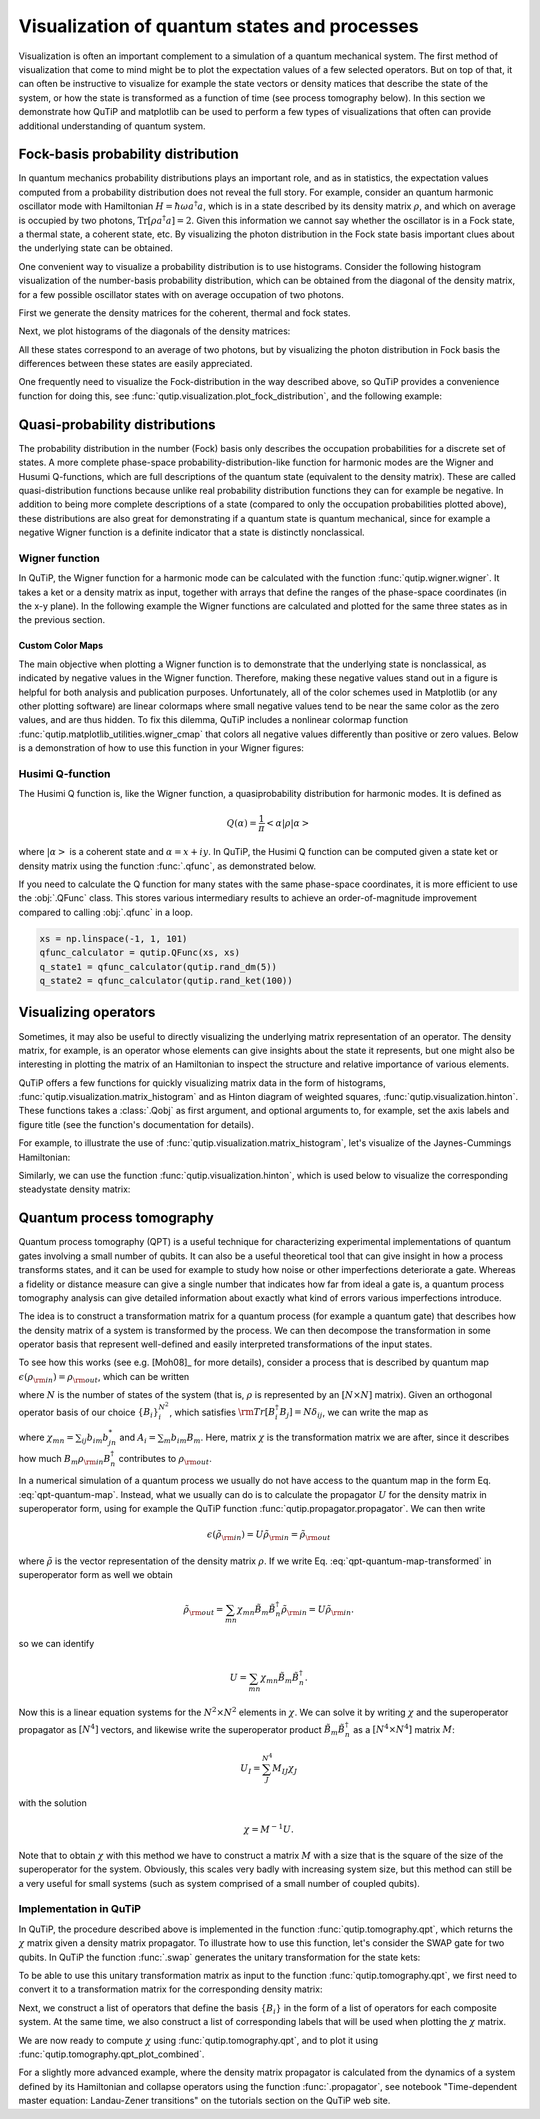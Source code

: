 .. _visual:


.. plot::
   :include-source: False

   import numpy as np

   from qutip import *

   import pylab as plt

   from warnings import warn

   plt.close("all")


*********************************************
Visualization of quantum states and processes
*********************************************

Visualization is often an important complement to a simulation of a quantum
mechanical system. The first method of visualization that come to mind might be
to plot the expectation values of a few selected operators. But on top of that,
it can often be instructive to visualize for example the state vectors or
density matices that describe the state of the system, or how the state is
transformed as a function of time (see process tomography below). In this
section we demonstrate how QuTiP and matplotlib can be used to perform a few
types of  visualizations that often can provide additional understanding of
quantum system.

.. _visual-fock:

Fock-basis probability distribution
===================================

In quantum mechanics probability distributions plays an important role, and as
in statistics, the expectation values computed from a probability distribution
does not reveal the full story. For example, consider an quantum harmonic
oscillator mode with Hamiltonian :math:`H = \hbar\omega a^\dagger a`, which is
in a state described by its density matrix :math:`\rho`, and which on average
is occupied by two photons, :math:`\mathrm{Tr}[\rho a^\dagger a] = 2`. Given
this information we cannot say whether the oscillator is in a Fock state,
a thermal state, a coherent state, etc. By visualizing the photon distribution
in the Fock state basis important clues about the underlying state can be
obtained.

One convenient way to visualize a probability distribution is to use histograms.
Consider the following histogram visualization of the number-basis probability
distribution, which can be obtained from the diagonal of the density matrix,
for a few possible oscillator states with on average occupation of two photons.

First we generate the density matrices for the coherent, thermal and fock states.

.. plot::
    :context: reset

    N = 20

    rho_coherent = coherent_dm(N, np.sqrt(2))

    rho_thermal = thermal_dm(N, 2)

    rho_fock = fock_dm(N, 2)


Next, we plot histograms of the diagonals of the density matrices:

.. plot::
    :context:

    fig, axes = plt.subplots(1, 3, figsize=(12,3))

    bar0 = axes[0].bar(np.arange(0, N)-.5, rho_coherent.diag())

    lbl0 = axes[0].set_title("Coherent state")

    lim0 = axes[0].set_xlim([-.5, N])

    bar1 = axes[1].bar(np.arange(0, N)-.5, rho_thermal.diag())

    lbl1 = axes[1].set_title("Thermal state")

    lim1 = axes[1].set_xlim([-.5, N])

    bar2 = axes[2].bar(np.arange(0, N)-.5, rho_fock.diag())

    lbl2 = axes[2].set_title("Fock state")

    lim2 = axes[2].set_xlim([-.5, N])

    plt.show()


All these states correspond to an average of two photons, but by visualizing
the photon distribution in Fock basis the differences between these states are
easily appreciated.

One frequently need to visualize the Fock-distribution in the way described
above, so QuTiP provides a convenience function for doing this, see
:func:`qutip.visualization.plot_fock_distribution`, and the following example:

.. plot::
    :context: close-figs

    fig, axes = plt.subplots(1, 3, figsize=(12,3))

    fig, axes[0] = plot_fock_distribution(rho_coherent, fig=fig, ax=axes[0]);
    axes[0].set_title('Coherent state')

    fig, axes[1] = plot_fock_distribution(rho_thermal, fig=fig, ax=axes[1]);
    axes[1].set_title('Thermal state')

    fig, axes[2] = plot_fock_distribution(rho_fock, fig=fig, ax=axes[2]);
    axes[2].set_title('Fock state')

    fig.tight_layout()

    plt.show()

.. _visual-dist:

Quasi-probability distributions
===============================

The probability distribution in the number (Fock) basis only describes the
occupation probabilities for a discrete set of states. A more complete
phase-space probability-distribution-like function for harmonic modes are
the Wigner and Husumi Q-functions, which are full descriptions of the
quantum state (equivalent to the density matrix). These are called
quasi-distribution functions because unlike real probability distribution
functions they can for example be negative. In addition to being more complete descriptions
of a state (compared to only the occupation probabilities plotted above),
these distributions are also great for demonstrating if a quantum state is
quantum mechanical, since for example a negative Wigner function
is a definite indicator that a state is distinctly nonclassical.


Wigner function
---------------

In QuTiP, the Wigner function for a harmonic mode can be calculated with the
function :func:`qutip.wigner.wigner`. It takes a ket or a density matrix as
input, together with arrays that define the ranges of the phase-space
coordinates (in the x-y plane). In the following example the Wigner functions
are calculated and plotted for the same three states as in the previous section.

.. plot::
    :context: close-figs

    xvec = np.linspace(-5,5,200)

    W_coherent = wigner(rho_coherent, xvec, xvec)

    W_thermal = wigner(rho_thermal, xvec, xvec)

    W_fock = wigner(rho_fock, xvec, xvec)

    # plot the results

    fig, axes = plt.subplots(1, 3, figsize=(12,3))

    cont0 = axes[0].contourf(xvec, xvec, W_coherent, 100)

    lbl0 = axes[0].set_title("Coherent state")

    cont1 = axes[1].contourf(xvec, xvec, W_thermal, 100)

    lbl1 = axes[1].set_title("Thermal state")

    cont0 = axes[2].contourf(xvec, xvec, W_fock, 100)

    lbl2 = axes[2].set_title("Fock state")

    plt.show()

.. _visual-cmap:

Custom Color Maps
~~~~~~~~~~~~~~~~~

The main objective when plotting a Wigner function is to demonstrate that the underlying
state is nonclassical, as indicated by negative values in the Wigner function.  Therefore,
making these negative values stand out in a figure is helpful for both analysis and publication
purposes.  Unfortunately, all of the color schemes used in Matplotlib (or any other plotting software)
are linear colormaps where small negative values tend to be near the same color as the zero values, and
are thus hidden.  To fix this dilemma, QuTiP includes a nonlinear colormap function :func:`qutip.matplotlib_utilities.wigner_cmap`
that colors all negative values differently than positive or zero values.  Below is a demonstration of how to use
this function in your Wigner figures:

.. plot::
    :context: close-figs

    import matplotlib as mpl

    from matplotlib import cm

    psi = (basis(10, 0) + basis(10, 3) + basis(10, 9)).unit()

    xvec = np.linspace(-5, 5, 500)

    W = wigner(psi, xvec, xvec)

    wmap = wigner_cmap(W)  # Generate Wigner colormap

    nrm = mpl.colors.Normalize(-W.max(), W.max())

    fig, axes = plt.subplots(1, 2, figsize=(10, 4))

    plt1 = axes[0].contourf(xvec, xvec, W, 100, cmap=cm.RdBu, norm=nrm)

    axes[0].set_title("Standard Colormap");

    cb1 = fig.colorbar(plt1, ax=axes[0])

    plt2 = axes[1].contourf(xvec, xvec, W, 100, cmap=wmap)  # Apply Wigner colormap

    axes[1].set_title("Wigner Colormap");

    cb2 = fig.colorbar(plt2, ax=axes[1])

    fig.tight_layout()

    plt.show()



Husimi Q-function
-----------------

The Husimi Q function is, like the Wigner function, a quasiprobability
distribution for harmonic modes. It is defined as

.. math::

    Q(\alpha) = \frac{1}{\pi}\left<\alpha|\rho|\alpha\right>

where :math:`\left|\alpha\right>` is a coherent state and
:math:`\alpha = x + iy`. In QuTiP, the Husimi Q function can be computed given
a state ket or density matrix using the function :func:`.qfunc`, as
demonstrated below.

.. plot::
    :context: close-figs

    Q_coherent = qfunc(rho_coherent, xvec, xvec)
    Q_thermal = qfunc(rho_thermal, xvec, xvec)
    Q_fock = qfunc(rho_fock, xvec, xvec)
    fig, axes = plt.subplots(1, 3, figsize=(12,3))
    cont0 = axes[0].contourf(xvec, xvec, Q_coherent, 100)
    lbl0 = axes[0].set_title("Coherent state")
    cont1 = axes[1].contourf(xvec, xvec, Q_thermal, 100)
    lbl1 = axes[1].set_title("Thermal state")
    cont0 = axes[2].contourf(xvec, xvec, Q_fock, 100)
    lbl2 = axes[2].set_title("Fock state")
    plt.show()

If you need to calculate the Q function for many states with the same
phase-space coordinates, it is more efficient to use the :obj:`.QFunc` class.
This stores various intermediary results to achieve an order-of-magnitude
improvement compared to calling :obj:`.qfunc` in a loop.

.. code-block:: python

   xs = np.linspace(-1, 1, 101)
   qfunc_calculator = qutip.QFunc(xs, xs)
   q_state1 = qfunc_calculator(qutip.rand_dm(5))
   q_state2 = qfunc_calculator(qutip.rand_ket(100))


.. _visual-oper:

Visualizing operators
=====================

Sometimes, it may also be useful to directly visualizing the underlying matrix
representation of an operator. The density matrix, for example, is an operator
whose elements can give insights about the state it represents, but one might
also be interesting in plotting the matrix of an Hamiltonian to inspect the
structure and relative importance of various elements.

QuTiP offers a few functions for quickly visualizing matrix data in the
form of histograms, :func:`qutip.visualization.matrix_histogram` and
as Hinton diagram of weighted squares, :func:`qutip.visualization.hinton`.
These functions takes a :class:`.Qobj` as first argument, and optional arguments to,
for example, set the axis labels and figure title (see the function's documentation
for details).

For example, to illustrate the use of :func:`qutip.visualization.matrix_histogram`,
let's visualize of the Jaynes-Cummings Hamiltonian:

.. plot::
    :context: close-figs

    N = 5

    a = tensor(destroy(N), qeye(2))

    b = tensor(qeye(N), destroy(2))

    sx = tensor(qeye(N), sigmax())

    H = a.dag() * a + sx - 0.5 * (a * b.dag() + a.dag() * b)

    # visualize H

    lbls_list = [[str(d) for d in range(N)], ["u", "d"]]

    xlabels = []

    for inds in tomography._index_permutations([len(lbls) for lbls in lbls_list]):
       xlabels.append("".join([lbls_list[k][inds[k]] for k in range(len(lbls_list))]))

    fig, ax = matrix_histogram(H, xlabels, xlabels, limits=[-4,4])

    ax.view_init(azim=-55, elev=45)

    plt.show()


Similarly, we can use the function :func:`qutip.visualization.hinton`, which is
used below to visualize the corresponding steadystate density matrix:

.. plot::
    :context: close-figs

    rho_ss = steadystate(H, [np.sqrt(0.1) * a, np.sqrt(0.4) * b.dag()])

    hinton(rho_ss)

    plt.show()

.. _visual-qpt:

Quantum process tomography
==========================

Quantum process tomography (QPT) is a useful technique for characterizing experimental implementations of quantum gates involving a small number of qubits. It can also be a useful theoretical tool that can give insight in how a process transforms states, and it can be used for example to study how noise or other imperfections deteriorate a gate. Whereas a fidelity or distance measure can give a single number that indicates how far from ideal a gate is, a quantum process tomography analysis can give detailed information about exactly what kind of errors various imperfections introduce.

The idea is to construct a transformation matrix for a quantum process (for example a quantum gate) that describes how the density matrix of a system is transformed by the process. We can then decompose the transformation in some operator basis that represent well-defined and easily interpreted transformations of the input states.

To see how this works (see e.g. [Moh08]_ for more details), consider a process that is described by quantum map :math:`\epsilon(\rho_{\rm in}) = \rho_{\rm out}`, which can be written

.. math::
    :label: qpt-quantum-map

    \epsilon(\rho_{\rm in}) = \rho_{\rm out} = \sum_{i}^{N^2} A_i \rho_{\rm in} A_i^\dagger,

where :math:`N` is the number of states of the system (that is, :math:`\rho` is represented by an :math:`[N\times N]` matrix). Given an orthogonal operator basis of our choice :math:`\{B_i\}_i^{N^2}`, which satisfies :math:`{\rm Tr}[B_i^\dagger B_j] = N\delta_{ij}`, we can write the map as

.. math::
    :label: qpt-quantum-map-transformed

    \epsilon(\rho_{\rm in}) = \rho_{\rm out} = \sum_{mn} \chi_{mn} B_m \rho_{\rm in} B_n^\dagger.

where :math:`\chi_{mn} = \sum_{ij} b_{im}b_{jn}^*` and :math:`A_i = \sum_{m} b_{im}B_{m}`. Here, matrix :math:`\chi` is the transformation matrix we are after, since it describes how much :math:`B_m \rho_{\rm in} B_n^\dagger` contributes to :math:`\rho_{\rm out}`.

In a numerical simulation of a quantum process we usually do not have access to the quantum map in the form Eq. :eq:`qpt-quantum-map`. Instead, what we usually can do is to calculate the propagator :math:`U` for the density matrix in superoperator form, using for example the QuTiP function :func:`qutip.propagator.propagator`. We can then write

.. math::

    \epsilon(\tilde{\rho}_{\rm in}) = U \tilde{\rho}_{\rm in} = \tilde{\rho}_{\rm out}

where :math:`\tilde{\rho}` is the vector representation of the density matrix :math:`\rho`. If we write Eq. :eq:`qpt-quantum-map-transformed` in superoperator form as well we obtain

.. math::

    \tilde{\rho}_{\rm out} = \sum_{mn} \chi_{mn} \tilde{B}_m \tilde{B}_n^\dagger \tilde{\rho}_{\rm in} = U \tilde{\rho}_{\rm in}.

so we can identify

.. math::

    U = \sum_{mn} \chi_{mn} \tilde{B}_m \tilde{B}_n^\dagger.

Now this is a linear equation systems for the :math:`N^2 \times N^2` elements in :math:`\chi`. We can solve it by writing :math:`\chi` and the superoperator propagator as :math:`[N^4]` vectors, and likewise write the superoperator product :math:`\tilde{B}_m\tilde{B}_n^\dagger` as a :math:`[N^4\times N^4]` matrix :math:`M`:

.. math::

    U_I = \sum_{J}^{N^4} M_{IJ} \chi_{J}

with the solution

.. math::

    \chi = M^{-1}U.

Note that to obtain :math:`\chi` with this method we have to construct a matrix :math:`M` with a size that is the square of the size of the superoperator for the system. Obviously, this scales very badly with increasing system size, but this method can still be a very useful for small systems (such as system comprised of a small number of coupled qubits).

Implementation in QuTiP
-----------------------

In QuTiP, the procedure described above is implemented in the function :func:`qutip.tomography.qpt`, which returns the :math:`\chi` matrix given a density matrix propagator.
To illustrate how to use this function, let's consider the SWAP gate for two qubits. In QuTiP the function :func:`.swap` generates the unitary transformation for the state kets:


.. plot::
    :context: close-figs

    from qutip.core.gates import swap

    U_psi = swap()

To be able to use this unitary transformation matrix as input to the function :func:`qutip.tomography.qpt`, we first need to convert it to a transformation matrix for the corresponding density matrix:

.. plot::
    :context:

    U_rho = spre(U_psi) * spost(U_psi.dag())


Next, we construct a list of operators that define the basis :math:`\{B_i\}` in the form of a list of operators for each composite system. At the same time, we also construct a list of corresponding labels that will be used when plotting the :math:`\chi` matrix.

.. plot::
    :context:

    op_basis = [[qeye(2), sigmax(), sigmay(), sigmaz()]] * 2
    op_label = [["i", "x", "y", "z"]] * 2


We are now ready to compute :math:`\chi` using :func:`qutip.tomography.qpt`, and to plot it using :func:`qutip.tomography.qpt_plot_combined`.

.. plot::
    :context:

    chi = qpt(U_rho, op_basis)

    fig = qpt_plot_combined(chi, op_label, r'SWAP')

    plt.show()



For a slightly more advanced example, where the density matrix propagator is calculated from the dynamics of a system defined by its Hamiltonian and collapse operators using the function :func:`.propagator`, see notebook "Time-dependent master equation: Landau-Zener transitions" on the tutorials section on the QuTiP web site.
